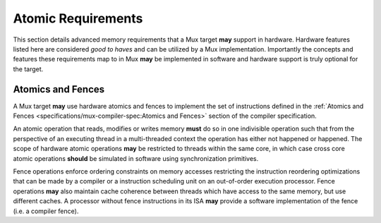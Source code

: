 Atomic Requirements
===================

This section details advanced memory requirements that a Mux target **may**
support in hardware. Hardware features listed here are considered *good to
haves* and can be utilized by a Mux implementation. Importantly the concepts
and features these requirements map to in Mux **may** be implemented in software
and hardware support is truly optional for the target.

Atomics and Fences
------------------

A Mux target **may** use hardware atomics and fences to implement the set of
instructions defined in the :ref:`Atomics and Fences
<specifications/mux-compiler-spec:Atomics and Fences>` section of the compiler
specification.

An atomic operation that reads, modifies or writes memory **must** do so in one
indivisible operation such that from the perspective of an executing thread in
a multi-threaded context the operation has either not happened or happened.
The scope of hardware atomic operations **may** be restricted to threads within
the same core, in which case cross core atomic operations **should** be
simulated in software using synchronization primitives.

Fence operations enforce ordering constraints on memory accesses restricting
the instruction reordering optimizations that can be made by a compiler or a
instruction scheduling unit on an out-of-order execution processor. Fence
operations **may** also maintain cache coherence between threads which have
access to the same memory, but use different caches. A processor without fence
instructions in its ISA **may** provide a software implementation of the fence
(i.e. a compiler fence).
